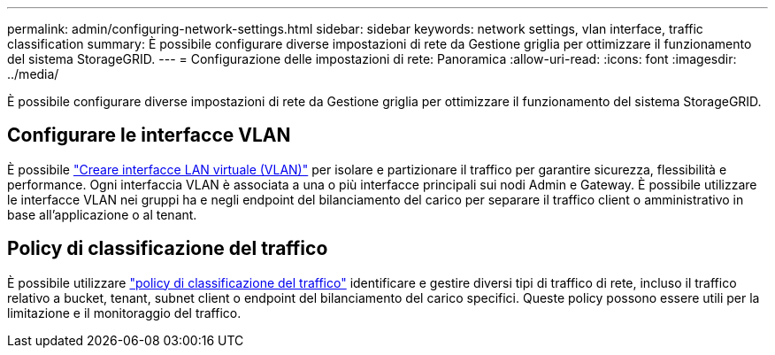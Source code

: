 ---
permalink: admin/configuring-network-settings.html 
sidebar: sidebar 
keywords: network settings, vlan interface, traffic classification 
summary: È possibile configurare diverse impostazioni di rete da Gestione griglia per ottimizzare il funzionamento del sistema StorageGRID. 
---
= Configurazione delle impostazioni di rete: Panoramica
:allow-uri-read: 
:icons: font
:imagesdir: ../media/


[role="lead"]
È possibile configurare diverse impostazioni di rete da Gestione griglia per ottimizzare il funzionamento del sistema StorageGRID.



== Configurare le interfacce VLAN

È possibile link:configure-vlan-interfaces.html["Creare interfacce LAN virtuale (VLAN)"] per isolare e partizionare il traffico per garantire sicurezza, flessibilità e performance. Ogni interfaccia VLAN è associata a una o più interfacce principali sui nodi Admin e Gateway. È possibile utilizzare le interfacce VLAN nei gruppi ha e negli endpoint del bilanciamento del carico per separare il traffico client o amministrativo in base all'applicazione o al tenant.



== Policy di classificazione del traffico

È possibile utilizzare link:managing-traffic-classification-policies.html["policy di classificazione del traffico"] identificare e gestire diversi tipi di traffico di rete, incluso il traffico relativo a bucket, tenant, subnet client o endpoint del bilanciamento del carico specifici. Queste policy possono essere utili per la limitazione e il monitoraggio del traffico.
